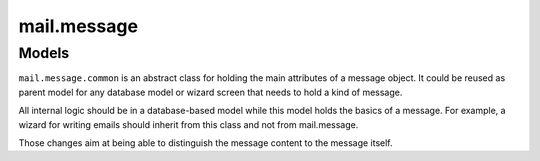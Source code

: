 .. _mail_message:

mail.message
============

Models
+++++++

``mail.message.common`` is an abstract class for holding the main attributes of a 
message object. It could be reused as parent model for any database model 
or wizard screen that needs to hold a kind of message.

All internal logic should be in a database-based model while this model 
holds the basics of a message. For example, a wizard for writing emails 
should inherit from this class and not from mail.message.


.. versionchanged:: 7.0

 - ``subtype`` is renamed to ``content_subtype``: usually 'html' or 'plain'.
   This field is used to select plain-text or rich-text contents accordingly.
 - ``subtype`` is moved to mail.message model. The purpose is to be able to 
   distinguish message of the same type, such as notifications about creating
   or cancelling a record. For example, it is used to add the possibility 
   to hide notifications in the wall.

Those changes aim at being able to distinguish the message content to the
message itself.

